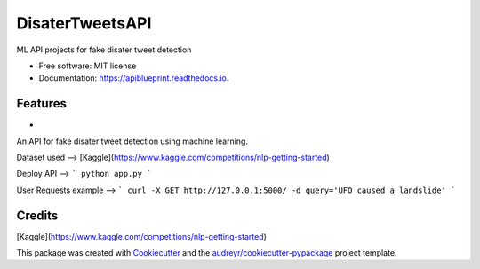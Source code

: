 ============
DisaterTweetsAPI
============


.. image:: https://img.shields.io/pypi/v/apiblueprint.svg
        :target: https://pypi.python.org/pypi/apiblueprint

.. image:: https://img.shields.io/travis/hastur66/apiblueprint.svg
        :target: https://travis-ci.com/hastur66/apiblueprint

.. image:: https://readthedocs.org/projects/apiblueprint/badge/?version=latest
        :target: https://apiblueprint.readthedocs.io/en/latest/?version=latest
        :alt: Documentation Status




ML API projects for fake disater tweet detection


* Free software: MIT license
* Documentation: https://apiblueprint.readthedocs.io.


Features
--------

* 
An API for fake disater tweet detection using machine learning.

Dataset used --> [Kaggle](https://www.kaggle.com/competitions/nlp-getting-started)


Deploy API -->
```
python app.py
```

User Requests example -->
```
curl -X GET http://127.0.0.1:5000/ -d query='UFO caused a landslide'
```

Credits
-------
[Kaggle](https://www.kaggle.com/competitions/nlp-getting-started)

This package was created with Cookiecutter_ and the `audreyr/cookiecutter-pypackage`_ project template.

.. _Cookiecutter: https://github.com/audreyr/cookiecutter
.. _`audreyr/cookiecutter-pypackage`: https://github.com/audreyr/cookiecutter-pypackage
